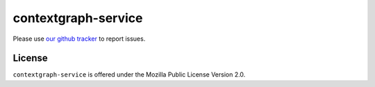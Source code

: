 ====================
contextgraph-service
====================

Please use `our github tracker
<https://github.com/mozilla/contextgraph-service/issues>`_
to report issues.

License
=======

``contextgraph-service`` is offered under the
Mozilla Public License Version 2.0.
